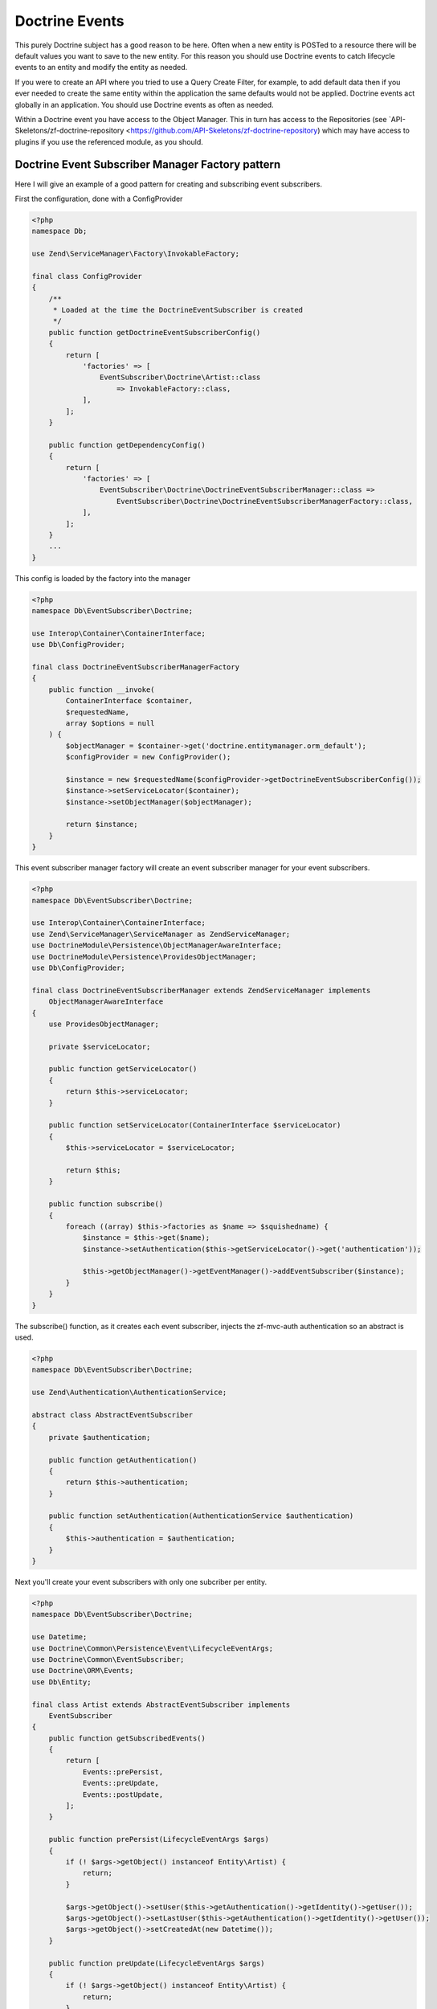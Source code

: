 Doctrine Events
===============

This purely Doctrine subject has a good reason to be here.  Often when a new entity is POSTed to a resource there will be default values
you want to save to the new entity.  For this reason you should use Doctrine events to catch lifecycle events to an entity and 
modify the entity as needed.

If you were to create an API where you tried to use a Query Create Filter, for example, to add default data then if you ever needed to 
create the same entity within the application the same defaults would not be applied.  Doctrine events act globally in an application.
You should use Doctrine events as often as needed.

Within a Doctrine event you have access to the Object Manager.  This in turn has access to the Repositories 
(see `API-Skeletons/zf-doctrine-repository <https://github.com/API-Skeletons/zf-doctrine-repository) which may have access to plugins 
if you use the referenced module, as you should.  


Doctrine Event Subscriber Manager Factory pattern
-------------------------------------------------

Here I will give an example of a good pattern for creating and subscribing event subscribers.

First the configuration, done with a ConfigProvider

.. code-block:: php

    <?php
    namespace Db;

    use Zend\ServiceManager\Factory\InvokableFactory;

    final class ConfigProvider
    {
        /**
         * Loaded at the time the DoctrineEventSubscriber is created
         */
        public function getDoctrineEventSubscriberConfig()
        {
            return [
                'factories' => [
                    EventSubscriber\Doctrine\Artist::class
                        => InvokableFactory::class,
                ],
            ];
        }
        
        public function getDependencyConfig()
        {
            return [
                'factories' => [
                    EventSubscriber\Doctrine\DoctrineEventSubscriberManager::class =>
                        EventSubscriber\Doctrine\DoctrineEventSubscriberManagerFactory::class,
                ],
            ];
        }        
        ...
    }

This config is loaded by the factory into the manager

.. code-block:: php

    <?php
    namespace Db\EventSubscriber\Doctrine;

    use Interop\Container\ContainerInterface;
    use Db\ConfigProvider;

    final class DoctrineEventSubscriberManagerFactory
    {
        public function __invoke(
            ContainerInterface $container,
            $requestedName,
            array $options = null
        ) {
            $objectManager = $container->get('doctrine.entitymanager.orm_default');
            $configProvider = new ConfigProvider();

            $instance = new $requestedName($configProvider->getDoctrineEventSubscriberConfig());
            $instance->setServiceLocator($container);
            $instance->setObjectManager($objectManager);

            return $instance;
        }
    }

This event subscriber manager factory will create an event subscriber manager for your event subscribers.

.. code-block:: php

    <?php
    namespace Db\EventSubscriber\Doctrine;

    use Interop\Container\ContainerInterface;
    use Zend\ServiceManager\ServiceManager as ZendServiceManager;
    use DoctrineModule\Persistence\ObjectManagerAwareInterface;
    use DoctrineModule\Persistence\ProvidesObjectManager;
    use Db\ConfigProvider;

    final class DoctrineEventSubscriberManager extends ZendServiceManager implements
        ObjectManagerAwareInterface
    {
        use ProvidesObjectManager;

        private $serviceLocator;

        public function getServiceLocator()
        {
            return $this->serviceLocator;
        }

        public function setServiceLocator(ContainerInterface $serviceLocator)
        {
            $this->serviceLocator = $serviceLocator;

            return $this;
        }

        public function subscribe()
        {
            foreach ((array) $this->factories as $name => $squishedname) {
                $instance = $this->get($name);
                $instance->setAuthentication($this->getServiceLocator()->get('authentication'));

                $this->getObjectManager()->getEventManager()->addEventSubscriber($instance);
            }
        }
    }

The subscribe() function, as it creates each event subscriber, injects the zf-mvc-auth authentication so an abstract is used.

.. code-block:: php

    <?php
    namespace Db\EventSubscriber\Doctrine;

    use Zend\Authentication\AuthenticationService;

    abstract class AbstractEventSubscriber
    {
        private $authentication;

        public function getAuthentication()
        {
            return $this->authentication;
        }

        public function setAuthentication(AuthenticationService $authentication)
        {
            $this->authentication = $authentication;
        }
    }

Next you'll create your event subscribers with only one subcriber per entity.

.. code-block:: php

    <?php
    namespace Db\EventSubscriber\Doctrine;

    use Datetime;
    use Doctrine\Common\Persistence\Event\LifecycleEventArgs;
    use Doctrine\Common\EventSubscriber;
    use Doctrine\ORM\Events;
    use Db\Entity;

    final class Artist extends AbstractEventSubscriber implements
        EventSubscriber
    {
        public function getSubscribedEvents()
        {
            return [
                Events::prePersist,
                Events::preUpdate,
                Events::postUpdate,
            ];
        }

        public function prePersist(LifecycleEventArgs $args)
        {
            if (! $args->getObject() instanceof Entity\Artist) {
                return;
            }

            $args->getObject()->setUser($this->getAuthentication()->getIdentity()->getUser());
            $args->getObject()->setLastUser($this->getAuthentication()->getIdentity()->getUser());
            $args->getObject()->setCreatedAt(new Datetime());
        }

        public function preUpdate(LifecycleEventArgs $args)
        {
            if (! $args->getObject() instanceof Entity\Artist) {
                return;
            }

            $args->getObject()->setLastUser($this->getAuthentication()->getIdentity()->getUser());
        }

        public function postUpdate(LifecycleEventArgs $args)
        {
            if (! $args->getObject() instanceof Entity\Artist) {
                return;
            }

            $args->getObjectManager()
                ->getRepository(Entity\Artist::class)
                ->enqueueIndexArtist($args->getObject());
        }
    }

Notice the last call to the `enqueueIndexArtist`.  Running domain code from event subscribers if you follow the guidelines in
`How repositories in Doctrine replace the "model" layer <http://blog.tomhanderson.com/2015/10/how-repositories-in-doctrine-replace.html?q=model>`_

Finally bootstrap the module to load all the event subscribers and subscribe them:

.. code-block:: php

    <?php
    public function onBootstrap(EventInterface $e)
    {
        $sm = $e->getApplication()->getServiceManager();

        $doctrineEventSubscriberManager =
            $sm->get(EventSubscriber\Doctrine\DoctrineEventSubscriberManager::class);
        $doctrineEventSubscriberManager->subscribe();
    }
